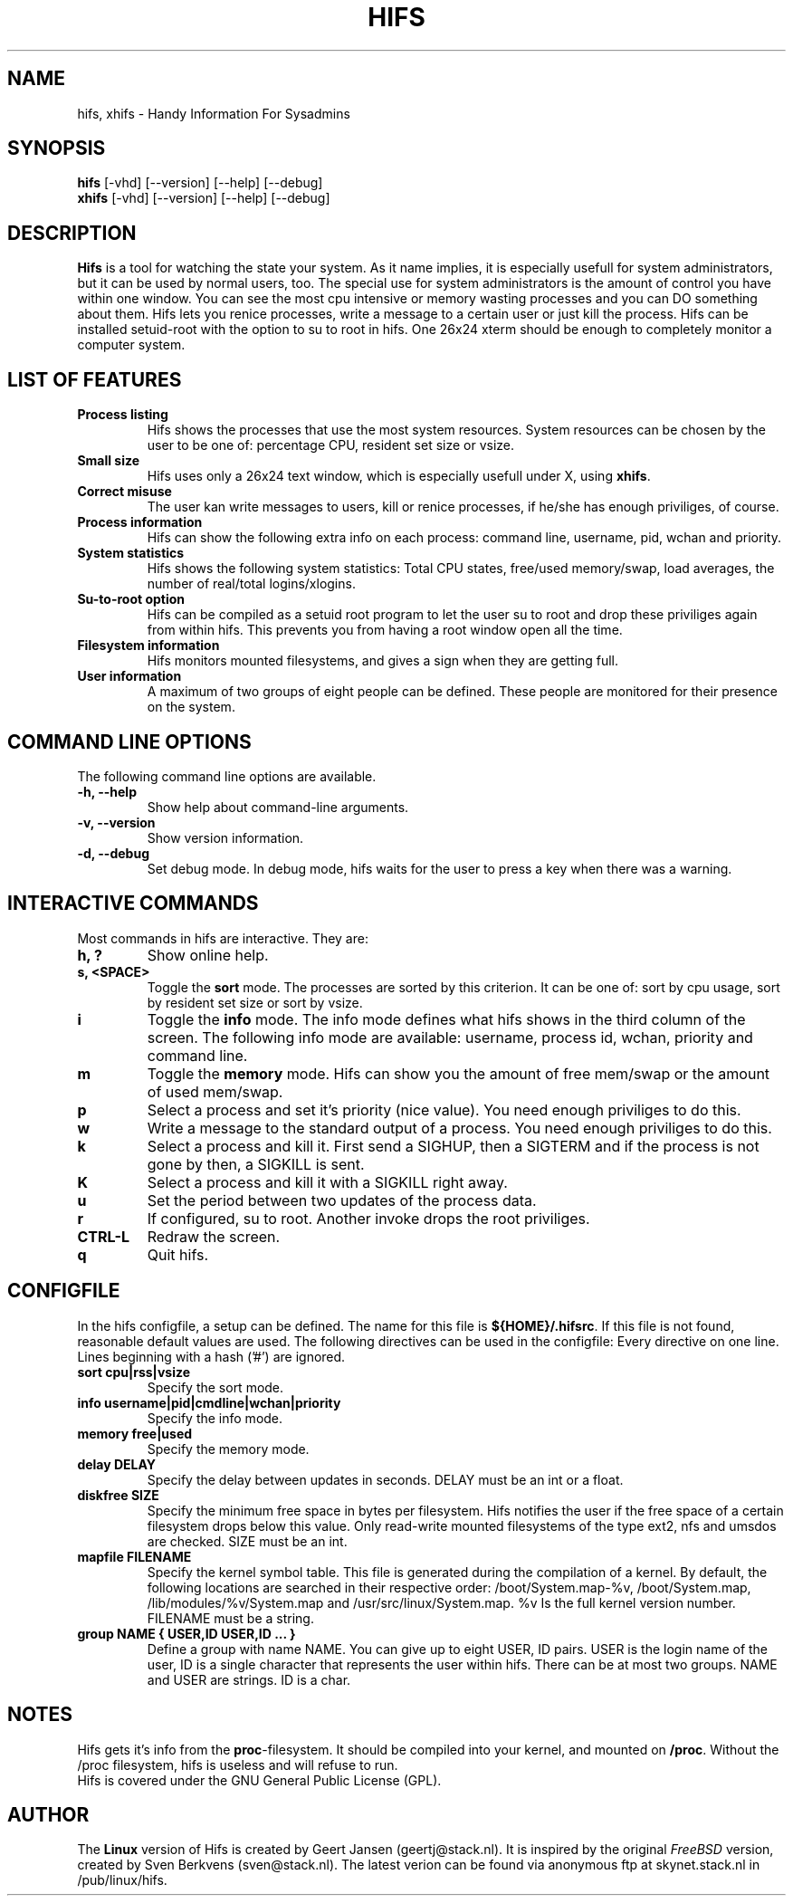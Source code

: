 .TH HIFS 1 "November 1997" "Linux" "Handy Information For SysAdmins v 1.4"

.SH NAME
hifs, xhifs \- Handy Information For Sysadmins

.SH SYNOPSIS
\fB hifs \fR[-vhd] [--version] [--help] [--debug]
.sp 0
\fB xhifs \fR[-vhd] [--version] [--help] [--debug]

.SH DESCRIPTION
\fBHifs \fR is a tool for watching the state your system. As it name implies, 
it is especially usefull for system administrators, but it can be used by 
normal users, too. The special use for system administrators is the amount of
control you have within one window. You can see the most cpu intensive or
memory wasting processes and you can DO something about them. Hifs lets you
renice processes, write a message to a certain user or just kill the process.
Hifs can be installed setuid-root with the option to su to root in hifs. One
26x24 xterm should be enough to completely monitor a computer system. 

.SH LIST OF FEATURES
.TP
.B Process listing
Hifs shows the processes that use the most system resources. System 
resources can be chosen by the user to be one of: percentage CPU, resident 
set size or vsize.
.TP
.B Small size
Hifs uses only a 26x24 text window, which is especially usefull under X, using 
\fBxhifs\fR.
.TP
.B Correct misuse
The user kan write messages to users, kill or renice processes, if he/she has 
enough priviliges, of course.
.TP
.B Process information
Hifs can show the following extra info on each process: command line, 
username, pid, wchan and priority.
.TP
.B System statistics
Hifs shows the following system statistics: Total CPU states, free/used 
memory/swap, load averages, the number of real/total logins/xlogins.
.TP
.B Su-to-root option
Hifs can be compiled as a setuid root program to let the user su to root and 
drop these priviliges again from within hifs. This prevents you from having 
a root window open all the time.
.TP
.B Filesystem information
Hifs monitors mounted filesystems, and gives a sign when they are getting full.
.TP
.B User information
A maximum of two groups of eight people can be defined. These people are 
monitored for their presence on the system.

.SH COMMAND LINE OPTIONS
The following command line options are available.
.TP
.B -h, --help
Show help about command-line arguments.
.TP
.B -v, --version
Show version information.
.TP
.B -d, --debug
Set debug mode. In debug mode, hifs waits for the user to press a key when \
there was a warning.

.SH INTERACTIVE COMMANDS
Most commands in hifs are interactive. They are:
.TP
.B h, ? 
Show online help.
.TP
.B s, <SPACE>
Toggle the \fBsort\fR mode. The processes are sorted by this criterion. It 
can be one of: sort by cpu usage, sort by resident set size or sort by vsize.
.TP
.B i
Toggle the \fBinfo\fR mode. The info mode defines what hifs shows in the 
third column of the screen. The following info mode are available: username, 
process id, wchan, priority and command line.
.TP
.B m
Toggle the \fBmemory\fR mode. Hifs can show you the amount of free mem/swap 
or the amount of used mem/swap.
.TP
.B p
Select a process and set it's priority (nice value). You need enough 
priviliges to do this.
.TP
.B w
Write a message to the standard output of a process. You need enough 
priviliges to do this.
.TP
.B k
Select a process and kill it. First send a SIGHUP, then a SIGTERM and if 
the process is not gone by then, a SIGKILL is sent.
.TP
.B K
Select a process and kill it with a SIGKILL right away.
.TP
.B u
Set the period between two updates of the process data.
.TP
.B r
If configured, su to root. Another invoke drops the root priviliges.
.TP
.B CTRL-L
Redraw the screen.
.TP
.B q
Quit hifs.

.SH CONFIGFILE
In the hifs configfile, a setup can be defined. The name for this file is
\fB${HOME}/.hifsrc\fR. If this file is not found, reasonable default values 
are used.  The following directives can be used in the configfile: Every 
directive on one line. Lines beginning with a hash ('#') are ignored.

.TP
.B sort cpu|rss|vsize
Specify the sort mode. 
.TP
.B info username|pid|cmdline|wchan|priority
Specify the info mode.
.TP
.B memory free|used
Specify the memory mode.
.TP
.B delay DELAY
Specify the delay between updates in seconds. DELAY must be an int or a float.
.TP
.B diskfree SIZE
Specify the minimum free space in bytes per filesystem. Hifs notifies the 
user if the free space of a certain filesystem drops below this value. Only
read-write mounted filesystems of the type ext2, nfs and umsdos are checked. 
SIZE must be an int.
.TP
.B mapfile FILENAME
Specify the kernel symbol table. This file is generated during the compilation
of a kernel. By default, the following locations are searched in their 
respective order: /boot/System.map-%v, /boot/System.map, 
/lib/modules/%v/System.map and /usr/src/linux/System.map. %v Is the full
kernel version number. FILENAME must be a string.
.TP
.B group NAME { USER,ID USER,ID ... }
Define a group with name NAME. You can give up to eight USER, ID pairs. USER
is the login name of the user, ID is a single character that represents the 
user within hifs. There can be at most two groups. NAME and USER are strings.
ID is a char.

.SH NOTES
Hifs gets it's info from the \fBproc\fR-filesystem. It should be compiled 
into your kernel, and mounted on \fB/proc\fR. Without the /proc filesystem, 
hifs is useless and will refuse to run. 
.sp 0
Hifs is covered under the GNU General Public License (GPL).

.SH AUTHOR
The \fBLinux\fR version of Hifs is created by Geert Jansen (geertj@stack.nl). 
It is inspired by the original \fIFreeBSD\fR version, created by Sven Berkvens 
(sven@stack.nl). The latest verion can be found via anonymous ftp at 
skynet.stack.nl in /pub/linux/hifs.

